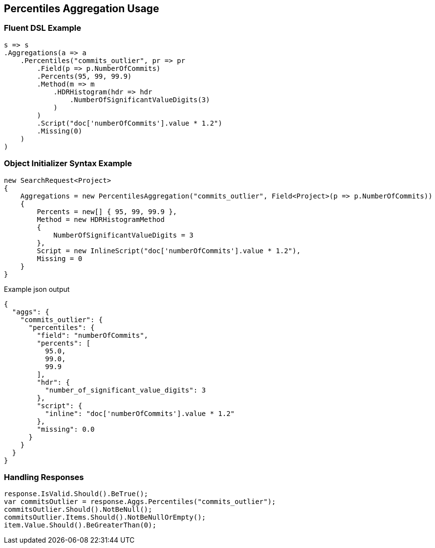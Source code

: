 :ref_current: https://www.elastic.co/guide/en/elasticsearch/reference/current

:github: https://github.com/elastic/elasticsearch-net

:imagesdir: ../../../images/

[[percentiles-aggregation-usage]]
== Percentiles Aggregation Usage

=== Fluent DSL Example

[source,csharp]
----
s => s
.Aggregations(a => a
    .Percentiles("commits_outlier", pr => pr
        .Field(p => p.NumberOfCommits)
        .Percents(95, 99, 99.9)
        .Method(m => m
            .HDRHistogram(hdr => hdr
                .NumberOfSignificantValueDigits(3)
            )
        )
        .Script("doc['numberOfCommits'].value * 1.2")
        .Missing(0)
    )
)
----

=== Object Initializer Syntax Example

[source,csharp]
----
new SearchRequest<Project>
{
    Aggregations = new PercentilesAggregation("commits_outlier", Field<Project>(p => p.NumberOfCommits))
    {
        Percents = new[] { 95, 99, 99.9 },
        Method = new HDRHistogramMethod
        {
            NumberOfSignificantValueDigits = 3
        },
        Script = new InlineScript("doc['numberOfCommits'].value * 1.2"),
        Missing = 0
    }
}
----

[source,javascript]
.Example json output
----
{
  "aggs": {
    "commits_outlier": {
      "percentiles": {
        "field": "numberOfCommits",
        "percents": [
          95.0,
          99.0,
          99.9
        ],
        "hdr": {
          "number_of_significant_value_digits": 3
        },
        "script": {
          "inline": "doc['numberOfCommits'].value * 1.2"
        },
        "missing": 0.0
      }
    }
  }
}
----

=== Handling Responses

[source,csharp]
----
response.IsValid.Should().BeTrue();
var commitsOutlier = response.Aggs.Percentiles("commits_outlier");
commitsOutlier.Should().NotBeNull();
commitsOutlier.Items.Should().NotBeNullOrEmpty();
item.Value.Should().BeGreaterThan(0);
----

